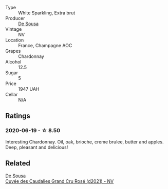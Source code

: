 #+attr_html: :class wine-main-image
[[file:/images/71/d10b95-a6a2-4136-acfc-5edd0a1b2ed0/2020-06-20-11-17-49-261250E7-6834-4978-AC4B-95D2C726F5B8-1-201-a@512.webp]]

- Type :: White Sparkling, Extra brut
- Producer :: [[barberry:/producers/6c0d7068-c072-49c5-980a-9f45b4d24541][De Sousa]]
- Vintage :: NV
- Location :: France, Champagne AOC
- Grapes :: Chardonnay
- Alcohol :: 12.5
- Sugar :: 5
- Price :: 1947 UAH
- Cellar :: N/A

** Ratings

*** 2020-06-19 - ☆ 8.50

Interesting Chardonnay. Oil, oak, brioche, creme brulee, butter and apples. Deep, pleasant and delicious!

** Related

#+begin_export html
<div class="flex-container">
  <a class="flex-item flex-item-left" href="/wines/97722c60-4efd-412c-9474-a050d8e513d4.html">
    <img class="flex-bottle" src="/images/97/722c60-4efd-412c-9474-a050d8e513d4/2022-11-29-10-46-35-IMG-3499@512.webp"></img>
    <section class="h">De Sousa</section>
    <section class="h text-bolder">Cuvée des Caudalies Grand Cru Rosé (d2021) - NV</section>
  </a>

</div>
#+end_export
